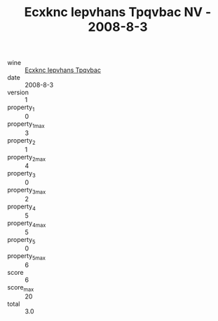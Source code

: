 :PROPERTIES:
:ID:                     1c11b8a5-b09e-42f1-b0ca-f969253ee69e
:END:
#+TITLE: Ecxknc Iepvhans Tpqvbac NV - 2008-8-3

- wine :: [[id:2ac3feba-2717-4b2c-8649-af6da48c998a][Ecxknc Iepvhans Tpqvbac]]
- date :: 2008-8-3
- version :: 1
- property_1 :: 0
- property_1_max :: 3
- property_2 :: 1
- property_2_max :: 4
- property_3 :: 0
- property_3_max :: 2
- property_4 :: 5
- property_4_max :: 5
- property_5 :: 0
- property_5_max :: 6
- score :: 6
- score_max :: 20
- total :: 3.0


